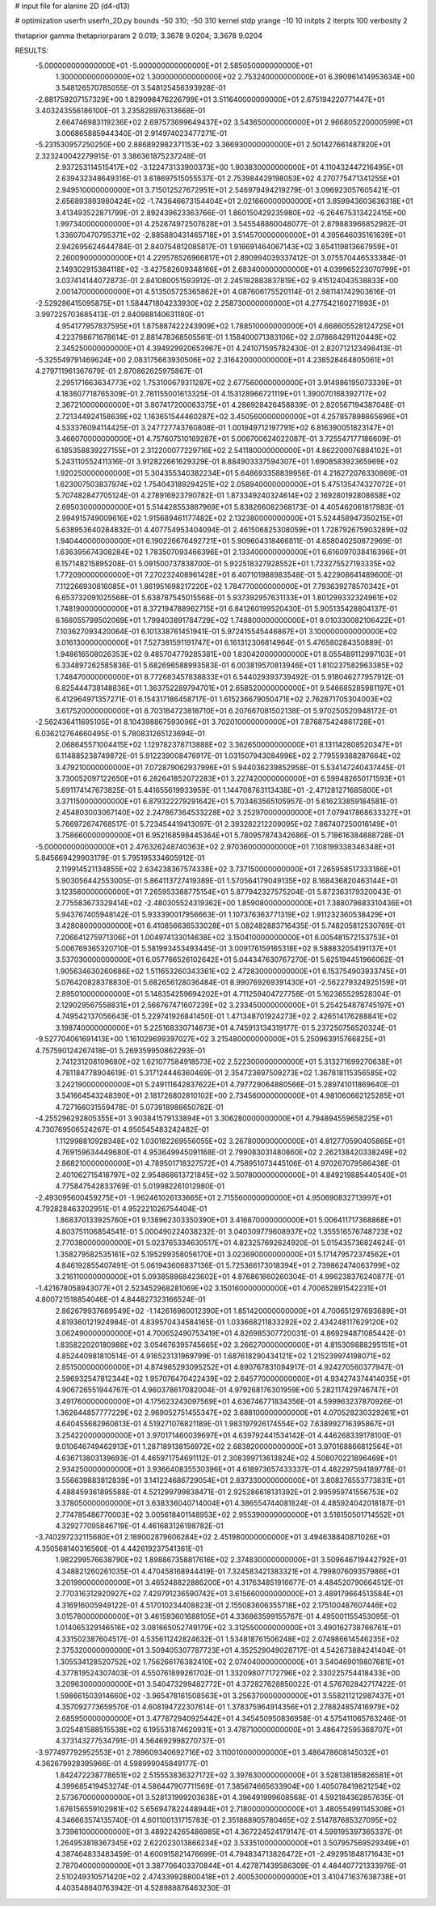 # input file for alanine 2D (d4-d13)

# optimization
userfn       userfn_2D.py
bounds       -50 310; -50 310
kernel       stdp
yrange       -10 10
initpts      2
iterpts      100
verbosity    2

thetaprior gamma
thetapriorparam 2 0.019; 3.3678 9.0204; 3.3678 9.0204


RESULTS:
 -5.000000000000000E+01 -5.000000000000000E+01       2.585050000000000E+01
  1.300000000000000E+02  1.300000000000000E+02       2.753240000000000E+01       6.390961414953634E+00       3.548126570785055E-01  3.548125456393928E-01
 -2.881759207157329E+00  1.829098476226799E+01       3.511640000000000E+01       2.675194220771447E+01       3.403243556186100E-01  3.235828976313668E-01
  2.664746983119236E+02  2.697573699649437E+02       3.543650000000000E+01       2.966805220000599E+01       3.006865885944340E-01  2.914974023477271E-01
 -5.231530957250250E+00  2.886892982371153E+02       3.366930000000000E+01       2.501427661487820E+01       2.323240042279915E-01  3.386361875237248E-01
  2.937253114515417E+02 -3.122473133900373E+00       1.903830000000000E+01       4.110432447216495E+01       2.639432348649316E-01  3.618697515055537E-01
  2.753984429198053E+02  4.270775471341255E+01       2.949510000000000E+01       3.715012527672951E+01       2.546979494219279E-01  3.096923057605421E-01
  2.656893893980424E+02 -1.743646673154404E+01       2.021660000000000E+01       3.859943603636318E+01       3.413493522871799E-01  2.892439623363766E-01
  1.860150429235980E+02 -6.264675313422415E+00       1.997340000000000E+01       4.252874972507628E+01       3.545548860048077E-01  2.879883966852982E-01
  1.336070470795371E+02 -2.885880431465718E+01       3.514570000000000E+01       4.395646035161639E+01       2.942695624644784E-01  2.840754812085817E-01
  1.916691464067143E+02  3.654119813667959E+01       2.260090000000000E+01       4.229578526966817E+01       2.890994039337412E-01  3.075570446533384E-01
  2.149302915384118E+02 -3.427582609348166E+01       2.683400000000000E+01       4.039965223070799E+01       3.037414144072873E-01  2.841080051593912E-01
  2.245182883837819E+02  9.415124043538833E+00       2.001470000000000E+01       4.513505725365862E+01       4.087606175520114E-01  2.981141742903616E-01
 -2.529286415095875E+01  1.584471804233930E+02       2.258730000000000E+01       4.277542160271993E+01       3.997225703685413E-01  2.840988140631180E-01
  4.954177957837595E+01  1.875887422243909E+02       1.788510000000000E+01       4.668605528124725E+01       4.223798671678614E-01  2.881478368505561E-01
  1.158400071383106E+02  2.078684291120449E+02       2.345250000000000E+01       4.394929920653967E+01       4.241071595782430E-01  2.820712123498413E-01
 -5.325549791469624E+00  2.083175663930506E+02       2.316420000000000E+01       4.238528464805061E+01       4.279711961367679E-01  2.870862625975867E-01
  2.295171663634773E+02  1.753100679311287E+02       2.677560000000000E+01       3.914986195073339E+01       4.183607718765309E-01  2.781155001613325E-01
  4.153128966721119E+01  1.390070168392717E+02       2.367210000000000E+01       3.807417200063375E+01       4.286928426458839E-01  2.820567194387048E-01
  2.721344924158639E+02  1.163651544460287E+02       3.450560000000000E+01       4.257857898865696E+01       4.533376094114425E-01  3.247727743760808E-01
  1.001949712197791E+02  6.816390051823147E+01       3.466070000000000E+01       4.757607510169287E+01       5.006700624022087E-01  3.725547177186609E-01
  6.185358839227155E+01  2.312200077229716E+02       2.541180000000000E+01       4.862200076884102E+01       5.243110552411316E-01  3.912822661629329E-01
  8.884903337594307E+01  1.690858392365969E+02       1.920250000000000E+01       5.304355340382234E+01       5.648693358839956E-01  4.216272076330869E-01
  1.623007503837974E+02  1.754043189294251E+02       2.058940000000000E+01       5.475135474327072E+01       5.707482847705124E-01  4.278916923790782E-01
  1.873349240324614E+02  2.169280192808658E+02       2.695030000000000E+01       5.514428553887969E+01       5.838266082368173E-01  4.405462061817983E-01
  2.994915749009616E+02  1.915689461177482E+02       2.132380000000000E+01       5.524458947350215E+01       5.638953640284832E-01  4.407754953404094E-01
  2.461506825308059E+01  1.728792675903289E+02       1.940440000000000E+01       6.190226676492721E+01       5.909604318466811E-01  4.858040250872969E-01
  1.636395674308284E+02  1.783507093466396E+01       2.133400000000000E+01       6.616097038416396E+01       6.157148215895208E-01  5.091500737838700E-01
  5.922518327928552E+01  1.723275527193335E+02       1.772090000000000E+01       7.270232408961428E+01       6.407101988983548E-01  5.422908641489600E-01
  7.112266930816085E+01  1.861951698217220E+02       1.784770000000000E+01       7.793639278570342E+01       6.653732091025568E-01  5.638787545015568E-01
  5.937392957631133E+01  1.801299332324961E+02       1.748190000000000E+01       8.372194788962715E+01       6.841260199520430E-01  5.905135428804137E-01
  6.166055799502069E+01  1.799403891784729E+02       1.748800000000000E+01       9.010330082106422E+01       7.103627093420064E-01  6.101338761451941E-01
  5.972415545446867E+01  3.100000000000000E+02       3.016130000000000E+01       7.527381591191747E+01       6.161312306814964E-01  5.476580284350889E-01
  1.948616508026353E+02  9.485704779285381E+00       1.830420000000000E+01       8.055489112997103E+01       6.334897262585836E-01  5.682696588993583E-01
  6.003819570813946E+01  1.810237582963385E+02       1.748470000000000E+01       8.772683457838833E+01       6.544029393739492E-01  5.918046277957912E-01
  6.825444738148836E+01  1.363752289794701E+01       2.658520000000000E+01       9.546685285981197E+01       6.412964971357271E-01  6.154317186458717E-01
  1.615236679050471E+02  2.762871705304003E+02       3.617520000000000E+01       8.703184723818710E+01       6.207667081502138E-01  5.970250520948172E-01
 -2.562436411695105E+01  8.104398867593096E+01       3.702010000000000E+01       7.876875424861728E+01       6.036212764660495E-01  5.780831265123694E-01
  2.068645571004415E+02  1.129782378713888E+02       3.362650000000000E+01       8.131142808520347E+01       6.114885238749872E-01  5.912239008476917E-01
  1.031507943084996E+02  2.779559388287664E+02       3.479210000000000E+01       7.072879062937996E+01       5.944036239852958E-01  5.534147240437445E-01
  3.730052097122650E+01  6.282641852072283E+01       3.227420000000000E+01       6.599482650171593E+01       5.691174147673825E-01  5.441655619933959E-01
  1.144708763113438E+01 -2.471281271685800E+01       3.371150000000000E+01       6.879322279291642E+01       5.703463565105957E-01  5.616233859184581E-01
  2.454803003067140E+02  2.247867364533228E+02       3.252970000000000E+01       7.079417868633327E+01       5.766972674768517E-01  5.723454419413097E-01
  2.393282212209095E+02  7.867407250016149E+01       3.758660000000000E+01       6.952168598445364E+01       5.780957874342686E-01  5.718616384888728E-01
 -5.000000000000000E+01  2.476326248740363E+02       2.970360000000000E+01       7.108199338346348E+01       5.845669429903179E-01  5.795195334605912E-01
  2.119914521134855E+02  2.634238367574338E+02       3.737150000000000E+01       7.265958517333186E+01       5.903056442553005E-01  5.864113727419389E-01
  1.570564179049135E+02  8.168436820463144E+01       3.123580000000000E+01       7.265953388775154E+01       5.877942327575204E-01  5.872363179320043E-01
  2.775583673329414E+02 -2.480305524319362E+00       1.859080000000000E+01       7.388079683310436E+01       5.943767405948142E-01  5.933390017956663E-01
  1.107376363771319E+02  1.911232360538429E+01       3.428080000000000E+01       6.410856636533028E+01       5.082482883716435E-01  5.748205812530769E-01
  7.206641275971306E+01  1.004974133014638E+02       3.150410000000000E+01       6.005481572153753E+01       5.006769365320710E-01  5.581993453493445E-01
  3.009176159165318E+02  9.588832054191137E+01       3.537030000000000E+01       6.057766526102642E+01       5.044347630767270E-01  5.625194451966062E-01
  1.905634630260686E+02  1.511653260343361E+02       2.472830000000000E+01       6.153754903933745E+01       5.076420828378830E-01  5.682656128036484E-01
  8.990769269391430E+01 -2.562279324925159E+01       2.895010000000000E+01       5.148354259694202E+01       4.711259404727758E-01  5.162365529528304E-01
  2.129029567558831E+01  2.566767471607239E+02       3.233450000000000E+01       5.254254878745197E+01       4.749542137056643E-01  5.229741926841450E-01
  1.471348701924273E+02  2.426514176288841E+02       3.198740000000000E+01       5.225168330714673E+01       4.745913134319177E-01  5.237250756520324E-01
 -9.527704061691413E+00  1.161029699397027E+02       3.215480000000000E+01       5.250963915766825E+01       4.757590124267418E-01  5.269359950862293E-01
  2.741231208109680E+02  1.621077584918573E+02       2.522300000000000E+01       5.313271699270638E+01       4.781184778904619E-01  5.317124446360469E-01
  2.354723697509273E+02  1.367818115356585E+02       3.242190000000000E+01       5.249111642837622E+01       4.797729064880566E-01  5.289741011869640E-01
  3.541664543248390E+01  2.181726802810102E+00       2.734560000000000E+01       4.981060662125285E+01       4.727166031559478E-01  5.073918986650782E-01
 -4.255296292805355E+01  3.903841579133894E+01       3.306280000000000E+01       4.794894559658225E+01       4.730769506524267E-01  4.950545483242482E-01
  1.112998810928348E+02  1.030182269556055E+02       3.267800000000000E+01       4.812770590405865E+01       4.769159634449680E-01  4.953649945091168E-01
  2.799083031480860E+02  2.262138420338249E+02       2.868210000000000E+01       4.789501718327572E+01       4.758951073445106E-01  4.970267079586438E-01
  2.401062715418797E+02  2.954868613721845E+02       3.507800000000000E+01       4.849219885440540E+01       4.775847542833769E-01  5.019982261012980E-01
 -2.493095600459275E+01 -1.962461026133665E+01       2.715560000000000E+01       4.950690832713997E+01       4.792828463202951E-01  4.952221026754404E-01
  1.868370133925760E+01  9.138962303350390E+01       3.416870000000000E+01       5.006411717368868E+01       4.803751106854541E-01  5.000490224038232E-01
  3.040309779608937E+02  1.355516576748723E+02       2.770380000000000E+01       5.023765334630517E+01       4.823257692624920E-01  5.015435736824624E-01
  1.358279582535161E+02  5.195299358056170E+01       3.023690000000000E+01       5.171479572374562E+01       4.846192855407491E-01  5.061943606837136E-01
  5.725366173018394E+01  2.739862474063799E+02       3.216110000000000E+01       5.093858868423602E+01       4.876861660260304E-01  4.996238376240877E-01
 -1.421678058943077E+01  2.523452968281069E+02       3.150160000000000E+01       4.700652891542231E+01       4.800721518854046E-01  4.844827323166524E-01
  2.862679937669549E+02 -1.142616960012390E+01       1.851420000000000E+01       4.700651297693689E+01       4.819360121924984E-01  4.839570434584165E-01
  1.033668211833292E+02  2.434248117629120E+02       3.062490000000000E+01       4.700652490753419E+01       4.826985307720031E-01  4.869294871085442E-01
  1.835822020180988E+02  3.054676395745665E+02       3.266270000000000E+01       4.815309888295151E+01       4.852440981810514E-01  4.916523131969799E-01
  1.687618290434121E+02  1.215239974198071E+02       2.851500000000000E+01       4.874965293095252E+01       4.890767831094917E-01  4.924270560377947E-01
  2.596932547812344E+02  1.957076470422439E+02       2.645770000000000E+01       4.934274374414035E+01       4.906726551944767E-01  4.960378617082004E-01
  4.979268176301959E+00  5.282117429746747E+01       3.491760000000000E+01       4.175623243097569E+01       4.636746771834356E-01  4.599963237870926E-01
  1.362644857777229E+02  2.969052751455347E+02       3.688100000000000E+01       4.070528230329261E+01       4.640455682960613E-01  4.519271076821189E-01
  1.983197926174554E+02  7.638992716395867E+01       3.254220000000000E+01       3.970171460039697E+01       4.639792441534142E-01  4.446268339178100E-01
  9.010646749462913E+01  1.287189138156972E+02       2.683820000000000E+01       3.970168866812564E+01       4.636713803139693E-01  4.465971754691112E-01
  2.308399713613824E+02  4.508070221896469E+01       2.934250000000000E+01       3.936640835530396E+01       4.618973657433337E-01  4.482297594189778E-01
  3.556639883812839E+01  3.141224686729054E+01       2.837330000000000E+01       3.808276553773831E+01       4.488459361895588E-01  4.521299799838471E-01
  2.925286618131392E+01  2.995959741556753E+02       3.378050000000000E+01       3.638336040714004E+01       4.386554744081824E-01  4.485924042018187E-01
  2.774785486770003E+02  3.005618401148953E+02       2.955390000000000E+01       3.516150501714552E+01       4.329277095846719E-01  4.461683126198782E-01
 -3.740297232115680E+01  2.189002879606284E+02       2.451980000000000E+01       3.494638840871026E+01       4.350568140316560E-01  4.442619237541361E-01
  1.982299576638790E+02  1.898867358817616E+02       2.374830000000000E+01       3.509646719442792E+01       4.348821260261035E-01  4.470458168944419E-01
  7.324583421383321E+01  4.799807609357986E+01       3.201990000000000E+01       3.465248822886200E+01       4.317634851916677E-01  4.484520790664512E-01
  2.770316312920927E+02  7.429791236590742E+01       3.615660000000000E+01       3.489179664513584E+01       4.316916005949122E-01  4.517010234408823E-01
  2.155083606355718E+02  2.175100487607446E+02       3.015780000000000E+01       3.461593601688105E+01       4.336863599155767E-01  4.495001155453095E-01
  1.014065329146516E+02  3.081665052749179E+02       3.312550000000000E+01       3.490162738766761E+01       4.331502387604517E-01  4.535611242824632E-01
  1.534818761506248E+02  2.074986614546235E+02       2.375320000000000E+01       3.509405307787723E+01       4.352529049028717E-01  4.542673884241404E-01
  1.305534128520752E+02  1.756266176382410E+02       2.074040000000000E+01       3.540469019807681E+01       4.377819524307403E-01  4.550761899261702E-01
  1.332098077172796E+02  2.330225754418433E+00       3.209630000000000E+01       3.540473299482772E+01       4.372827628850022E-01  4.576762842717422E-01
  1.598661503914660E+02 -3.965478161508563E+01       3.256370000000000E+01       3.558211212987437E+01       4.357092773659570E-01  4.608194722307614E-01
  1.378375964914356E+01  2.278824857416979E+02       2.685950000000000E+01       3.477872940925442E+01       4.345450950836958E-01  4.575411065763246E-01
  3.025481588515538E+02  6.195531874620931E+01       3.478710000000000E+01       3.486472595368707E+01       4.373143277534791E-01  4.564692998270737E-01
 -3.977497792952553E+01  2.789609340692716E+02       3.110010000000000E+01       3.486478608145032E+01       4.362679928395966E-01  4.598999045849177E-01
  1.842472238778651E+02  2.515553836327172E+02       3.397630000000000E+01       3.528138185826581E+01       4.399685419453274E-01  4.586447907711569E-01
  7.385674665633904E+00  1.405078419821254E+02       2.573670000000000E+01       3.528131999203638E+01       4.396491999608568E-01  4.592184362857635E-01
  1.676156559102981E+02  5.656947822448944E+01       2.718000000000000E+01       3.480554991145308E+01       4.346663574135740E-01  4.601100131715783E-01
  2.351868905780465E+02  2.514787685327095E+02       3.739610000000000E+01       3.489224265486985E+01       4.367224524179147E-01  4.599195397365337E-01
  1.264953818367345E+02  2.622023013866234E+02       3.533510000000000E+01       3.507957569529349E+01       4.387464833483459E-01  4.600915821476699E-01
  4.794834713826472E+01 -2.492951848171643E+01       2.787040000000000E+01       3.387706403370844E+01       4.427871439586309E-01  4.484407721333976E-01
  2.510249310571420E+02  2.474339928800418E+01       2.400530000000000E+01       3.410471637638738E+01       4.403548840763942E-01  4.528988876463230E-01